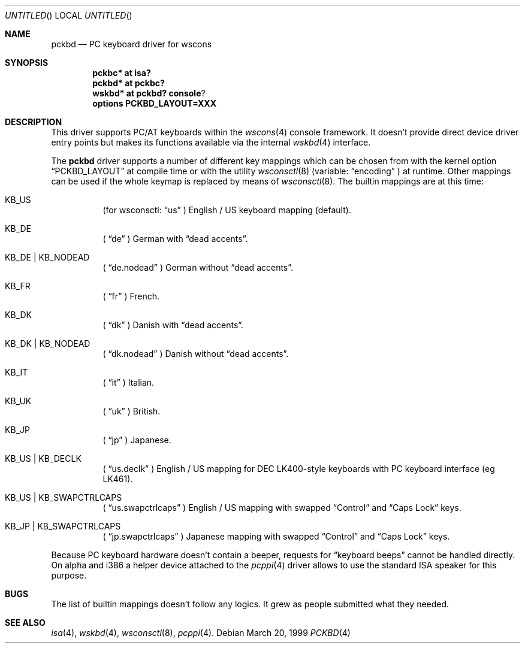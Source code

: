 .\" $NetBSD: pckbd.4,v 1.2 1999/04/21 18:42:04 drochner Exp $
.Dd March 20, 1999
.Os
.Dt PCKBD 4
.Sh NAME
.Nm pckbd
.Nd PC keyboard driver for wscons
.Sh SYNOPSIS
.Cd pckbc* at isa?
.Cd pckbd* at pckbc?
.Cd wskbd* at pckbd? console ?
.Cd options PCKBD_LAYOUT=XXX
.Sh DESCRIPTION
This driver supports PC/AT keyboards within the
.Xr wscons 4
console framework. It doesn't provide direct device
driver entry points but makes its functions available via
the internal
.Xr wskbd 4
interface.
.Pp
The
.Nm
driver supports a number of different key mappings which
can be chosen from with the kernel option
.Dq PCKBD_LAYOUT
at compile time or with the utility
.Xr wsconsctl 8
(variable:
.Dq encoding
) at runtime.
Other mappings can be used if the whole keymap is replaced by means of
.Xr wsconsctl 8 .
The builtin mappings are at this time:
.Bl -hang
.It KB_US
(for wsconsctl:
.Dq us
) English / US keyboard mapping (default).
.It KB_DE
(
.Dq de
) German with
.Dq dead accents .
.It KB_DE | KB_NODEAD
(
.Dq de.nodead
) German without
.Dq dead accents .
.It KB_FR
(
.Dq fr
) French.
.It KB_DK
(
.Dq dk
) Danish with
.Dq dead accents .
.It KB_DK | KB_NODEAD
(
.Dq dk.nodead
) Danish without
.Dq dead accents .
.It KB_IT
(
.Dq it
) Italian.
.It KB_UK
(
.Dq uk
) British.
.It KB_JP
(
.Dq jp
) Japanese.
.It KB_US | KB_DECLK
(
.Dq us.declk
) English / US mapping for
.Tn DEC
LK400-style keyboards with PC keyboard interface (eg LK461).
.It KB_US | KB_SWAPCTRLCAPS
(
.Dq us.swapctrlcaps
) English / US mapping with swapped
.Dq Control
and
.Dq Caps Lock
keys.
.It KB_JP | KB_SWAPCTRLCAPS
(
.Dq jp.swapctrlcaps
) Japanese mapping with swapped
.Dq Control
and
.Dq Caps Lock
keys.
.El
.Pp
Because PC keyboard hardware doesn't contain a beeper, requests for
.Dq keyboard beeps
cannot be handled directly. On alpha and i386 a helper device attached
to the
.Xr pcppi 4
driver allows to use the standard ISA speaker for this purpose.
.Sh BUGS
The list of builtin mappings doesn't follow any logics.
It grew as people submitted what they needed.
.Sh SEE ALSO
.Xr isa 4 ,
.Xr wskbd 4 ,
.Xr wsconsctl 8 ,
.Xr pcppi 4 .

